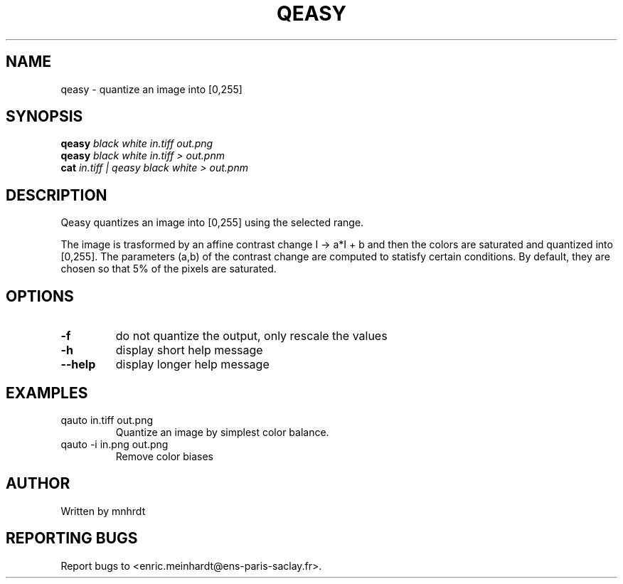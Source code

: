 .\" DO NOT MODIFY THIS FILE!  It was generated by help2man
.TH QEASY "1" "October 2022" "imscript" "User Commands"
.SH NAME
qeasy \- quantize an image into [0,255]
.SH SYNOPSIS
.B qeasy
\fI\,black white in.tiff out.png\/\fR
.br
.B qeasy
\fI\,black white in.tiff > out.pnm\/\fR
.br
.B cat
\fI\,in.tiff | qeasy black white > out.pnm\/\fR
.SH DESCRIPTION
Qeasy quantizes an image into [0,255] using the selected range.
.PP
The image is trasformed by an affine contrast change I \-> a*I + b
and then the colors are saturated and quantized into [0,255].
The parameters (a,b) of the contrast change are computed to statisfy
certain conditions. By default, they are chosen so that 5% of the pixels
are saturated.
.SH OPTIONS
.TP
\fB\-f\fR
do not quantize the output, only rescale the values
.TP
\fB\-h\fR
display short help message
.TP
\fB\-\-help\fR
display longer help message
.SH EXAMPLES
.TP
qauto in.tiff out.png
Quantize an image by simplest color balance.
.TP
qauto \-i in.png out.png
Remove color biases
.SH AUTHOR
Written by mnhrdt
.SH "REPORTING BUGS"
Report bugs to <enric.meinhardt@ens\-paris\-saclay.fr>.
